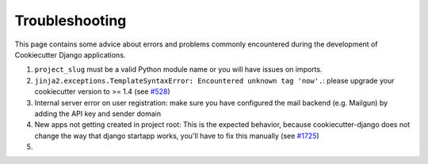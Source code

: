 Troubleshooting
=====================================

This page contains some advice about errors and problems commonly encountered during the development of Cookiecutter Django applications.

#. ``project_slug`` must be a valid Python module name or you will have issues on imports.

#. ``jinja2.exceptions.TemplateSyntaxError: Encountered unknown tag 'now'.``: please upgrade your cookiecutter version to >= 1.4 (see `#528`_)

#. Internal server error on user registration: make sure you have configured the mail backend (e.g. Mailgun) by adding the API key and sender domain

#. New apps not getting created in project root: This is the expected behavior, because cookiecutter-django does not change the way that django startapp works, you'll have to fix this manually (see `#1725`_)

#. .. include:: mailgun.rst

.. _#528: https://github.com/pydanny/cookiecutter-django/issues/528#issuecomment-212650373
.. _#1725: https://github.com/pydanny/cookiecutter-django/issues/1725#issuecomment-407493176
